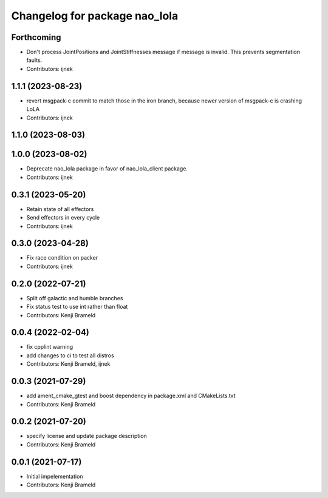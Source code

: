 ^^^^^^^^^^^^^^^^^^^^^^^^^^^^^^
Changelog for package nao_lola
^^^^^^^^^^^^^^^^^^^^^^^^^^^^^^

Forthcoming
-----------
* Don't process JointPositions and JointStiffnesses message if message is invalid. This prevents segmentation faults.
* Contributors: ijnek

1.1.1 (2023-08-23)
------------------
* revert msgpack-c commit to match those in the iron branch, because newer version of msgpack-c is crashing LoLA
* Contributors: ijnek

1.1.0 (2023-08-03)
------------------

1.0.0 (2023-08-02)
------------------
* Deprecate nao_lola package in favor of nao_lola_client package.
* Contributors: ijnek

0.3.1 (2023-05-20)
------------------
* Retain state of all effectors
* Send effectors in every cycle
* Contributors: ijnek

0.3.0 (2023-04-28)
------------------
* Fix race condition on packer
* Contributors: ijnek

0.2.0 (2022-07-21)
------------------
* Split off galactic and humble branches
* Fix status test to use int rather than float
* Contributors: Kenji Brameld

0.0.4 (2022-02-04)
------------------
* fix cpplint warning
* add changes to ci to test all distros
* Contributors: Kenji Brameld, ijnek

0.0.3 (2021-07-29)
------------------
* add ament_cmake_gtest and boost dependency in package.xml and CMakeLists.txt
* Contributors: Kenji Brameld

0.0.2 (2021-07-20)
------------------
* specify license and update package description
* Contributors: Kenji Brameld

0.0.1 (2021-07-17)
------------------
* Initial impelementation
* Contributors: Kenji Brameld
